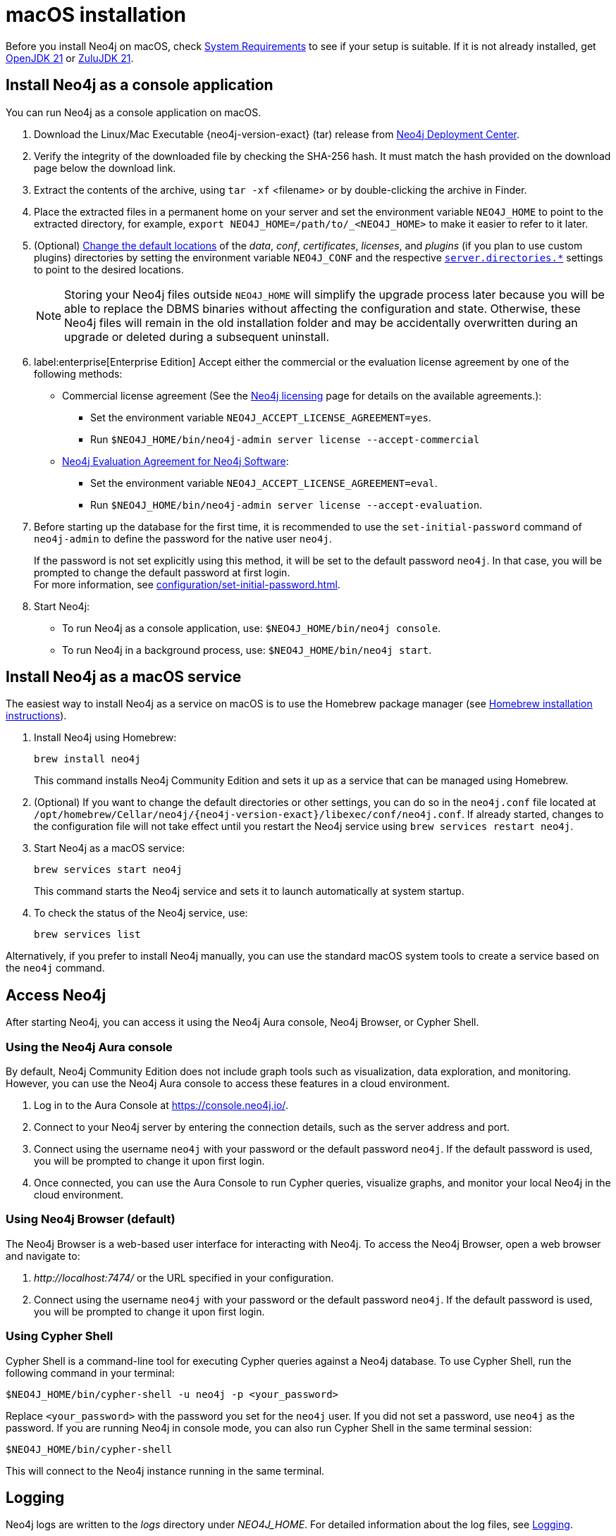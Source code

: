 :description: Install Neo4j on macOS.
[[osx-installation]]
= macOS installation

Before you install Neo4j on macOS, check xref:installation/requirements.adoc[System Requirements] to see if your setup is suitable.
If it is not already installed, get link:https://openjdk.org/[OpenJDK 21] or link:https://www.azul.com/downloads/[ZuluJDK 21].

[[osx-console]]
== Install Neo4j as a console application

You can run Neo4j as a console application on macOS.

. Download the Linux/Mac Executable {neo4j-version-exact} (tar) release from link:{neo4j-download-center-uri}[Neo4j Deployment Center].
. Verify the integrity of the downloaded file by checking the SHA-256 hash.
It must match the hash provided on the download page below the download link.
. Extract the contents of the archive, using `tar -xf` <filename> or by double-clicking the archive in Finder.
. Place the extracted files in a permanent home on your server and set the environment variable `NEO4J_HOME` to point to the extracted directory, for example, `export NEO4J_HOME=/path/to/_<NEO4J_HOME>` to make it easier to refer to it later.
. (Optional) xref:configuration/file-locations.adoc#file-locations-file-locations[Change the default locations] of the _data_, _conf_, _certificates_, _licenses_, and _plugins_ (if you plan to use custom plugins) directories by setting the environment variable `NEO4J_CONF` and the respective xref:configuration/configuration-settings.adoc#_server_directories_settings[`server.directories.*`] settings to point to the desired locations.
+
[NOTE]
====
Storing your Neo4j files outside `NEO4J_HOME` will simplify the upgrade process later because you will be able to replace the DBMS binaries without affecting the configuration and state.
Otherwise, these Neo4j files will remain in the old installation folder and may be accidentally overwritten during an upgrade or deleted during a subsequent uninstall.
====
. label:enterprise[Enterprise Edition] Accept either the commercial or the evaluation license agreement by one of the following methods:
* Commercial license agreement (See the link:https://legal.neo4j.com/[Neo4j licensing] page for details on the available agreements.):
** Set the environment variable `NEO4J_ACCEPT_LICENSE_AGREEMENT=yes`.
** Run `$NEO4J_HOME/bin/neo4j-admin server license --accept-commercial`
* link:https://neo4j.com/terms/enterprise_us/[Neo4j Evaluation Agreement for Neo4j Software]:
** Set the environment variable `NEO4J_ACCEPT_LICENSE_AGREEMENT=eval`.
** Run `$NEO4J_HOME/bin/neo4j-admin server license --accept-evaluation`.
. Before starting up the database for the first time, it is recommended to use the `set-initial-password` command of `neo4j-admin` to define the password for the native user `neo4j`.
+
If the password is not set explicitly using this method, it will be set to the default password `neo4j`.
In that case, you will be prompted to change the default password at first login. +
For more information, see xref:configuration/set-initial-password.adoc[].
. Start Neo4j:
* To run Neo4j as a console application, use: `$NEO4J_HOME/bin/neo4j console`.
* To run Neo4j in a background process, use: `$NEO4J_HOME/bin/neo4j start`.

== Install Neo4j as a macOS service

The easiest way to install Neo4j as a service on macOS is to use the Homebrew package manager (see https://brew.sh/[Homebrew installation instructions]).

. Install Neo4j using Homebrew:
+
[source, shell]
----
brew install neo4j
----
+
This command installs Neo4j Community Edition and sets it up as a service that can be managed using Homebrew.
. (Optional) If you want to change the default directories or other settings, you can do so in the `neo4j.conf` file located at `/opt/homebrew/Cellar/neo4j/{neo4j-version-exact}/libexec/conf/neo4j.conf`.
If already started, changes to the configuration file will not take effect until you restart the Neo4j service using `brew services restart neo4j`.
. Start Neo4j as a macOS service:
+
[source, shell]
----
brew services start neo4j
----
+
This command starts the Neo4j service and sets it to launch automatically at system startup.
. To check the status of the Neo4j service, use:
+
[source, shell]
----
brew services list
----

Alternatively, if you prefer to install Neo4j manually, you can use the standard macOS system tools to create a service based on the `neo4j` command.


== Access Neo4j

After starting Neo4j, you can access it using the Neo4j Aura console, Neo4j Browser, or Cypher Shell.

=== Using the Neo4j Aura console

By default, Neo4j Community Edition does not include graph tools such as visualization, data exploration, and monitoring.
However, you can use the Neo4j Aura console to access these features in a cloud environment.

. Log in to the Aura Console at https://console.neo4j.io/.
. Connect to your Neo4j server by entering the connection details, such as the server address and port.
//To add an example.
. Connect using the username `neo4j` with your password or the default password `neo4j`.
If the default password is used, you will be prompted to change it upon first login.
. Once connected, you can use the Aura Console to run Cypher queries, visualize graphs, and monitor your local Neo4j in the cloud environment.

=== Using Neo4j Browser (default)
The Neo4j Browser is a web-based user interface for interacting with Neo4j.
To access the Neo4j Browser, open a web browser and navigate to:

. _\http://localhost:7474/_ or the URL specified in your configuration.
. Connect using the username `neo4j` with your password or the default password `neo4j`.
If the default password is used, you will be prompted to change it upon first login.

=== Using Cypher Shell
Cypher Shell is a command-line tool for executing Cypher queries against a Neo4j database.
To use Cypher Shell, run the following command in your terminal:
[source, shell]
----
$NEO4J_HOME/bin/cypher-shell -u neo4j -p <your_password>
----
Replace `<your_password>` with the password you set for the `neo4j` user.
If you did not set a password, use `neo4j` as the password.
If you are running Neo4j in console mode, you can also run Cypher Shell in the same terminal session:
[source, shell]
----
$NEO4J_HOME/bin/cypher-shell
----
This will connect to the Neo4j instance running in the same terminal.

== Logging
Neo4j logs are written to the _logs_ directory under _NEO4J_HOME_.
For detailed information about the log files, see xref:monitoring/logging.adoc[Logging].

When Neo4j runs in console mode, logs are printed to the terminal.

== macOS file descriptor limits

The limit of _open file descriptors_ may have to be increased if a database has many indexes or if there are many connections to the database.
The currently configured open file descriptor limitation on your macOS system can be inspected with the `launchctl limit maxfiles` command.
The method for changing the limit may differ depending on the version of macOS.
Consult the documentation for your operating system in order to find out the appropriate command.

If you raise the limit above 10240, then you must also add the following setting to your xref:configuration/file-locations.adoc[_neo4j.conf_] file:

[source, properties]
----
server.jvm.additional=-XX:-MaxFDLimit
----

Without this setting, the file descriptor limit for the JVM will not be increased beyond 10240.
Note, however, that this only applies to macOS.
On all other operating systems, you should always leave the `MaxFDLimit` JVM setting enabled.

== Uninstall Neo4j

Here are the steps to uninstall Neo4j on macOS:

. (Optional) Create a xref:/backup-restore/index.adoc[backup] to avoid losing your data.
. Stop all Neo4j running services:
+
[source, shell]
---
sudo systemctl stop neo4j
sudo systemctl disable neo4j
---
. Delete _NEO4J_HOME_ and the file _/lib/systemd/system/neo4j.service_:
+
[source, shell]
---
rm /lib/systemd/system/neo4j.service
rm -rf NEO4J_HOME
---
